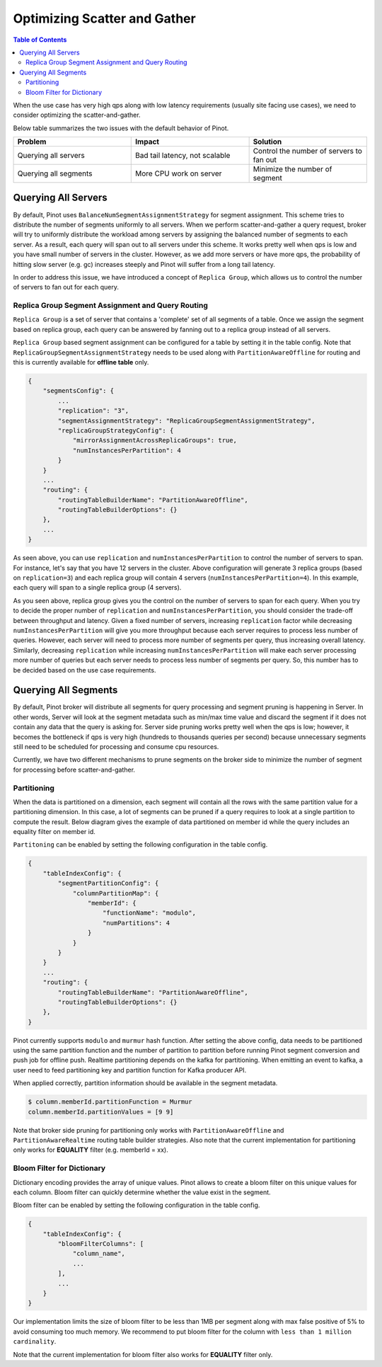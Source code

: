 ..
.. Licensed to the Apache Software Foundation (ASF) under one
.. or more contributor license agreements.  See the NOTICE file
.. distributed with this work for additional information
.. regarding copyright ownership.  The ASF licenses this file
.. to you under the Apache License, Version 2.0 (the
.. "License"); you may not use this file except in compliance
.. with the License.  You may obtain a copy of the License at
..
..   http://www.apache.org/licenses/LICENSE-2.0
..
.. Unless required by applicable law or agreed to in writing,
.. software distributed under the License is distributed on an
.. "AS IS" BASIS, WITHOUT WARRANTIES OR CONDITIONS OF ANY
.. KIND, either express or implied.  See the License for the
.. specific language governing permissions and limitations
.. under the License.
..

Optimizing Scatter and Gather
=============================

.. contents:: Table of Contents


When the use case has very high qps along with low latency requirements (usually site facing use cases), 
we need to consider optimizing the scatter-and-gather.

Below table summarizes the two issues with the default behavior of Pinot.

.. csv-table:: 
   :header: "Problem", "Impact", "Solution"
   :widths: 15, 15, 15

   "Querying all servers", "Bad tail latency, not scalable", "Control the number of servers to fan out"
   "Querying all segments", "More CPU work on server", "Minimize the number of segment"

Querying All Servers
--------------------
By default, Pinot uses ``BalanceNumSegmentAssignmentStrategy`` for segment assignment. This scheme tries to distribute 
the number of segments uniformly to all servers. When we perform scatter-and-gather a query request, broker will try 
to uniformly distribute the workload among servers by assigning the balanced number of segments to each server. As 
a result, each query will span out to all servers under this scheme. It works pretty well when qps is low and you 
have small number of servers in the cluster. However, as we add more servers or have more qps, the probability of 
hitting slow server (e.g. gc) increases steeply and Pinot will suffer from a long tail latency. 

In order to address this issue, we have introduced a concept of ``Replica Group``, which allows us to control the 
number of servers to fan out for each query.


Replica Group Segment Assignment and Query Routing
^^^^^^^^^^^^^^^^^^^^^^^^^^^^^^^^^^^^^^^^^^^^^^^^^^

``Replica Group`` is a set of server that contains a 'complete' set of all segments of a table. Once we assign the 
segment based on replica group, each query can be answered by fanning out to a replica group instead of all servers.

.. image:: img/replica-group.png

``Replica Group`` based segment assignment can be configured for a table by setting it in the table config. Note that 
``ReplicaGroupSegmentAssignmentStrategy`` needs to be used along with ``PartitionAwareOffline`` for routing and this is 
currently available for **offline table** only.

.. code-block:: none

    {
        "segmentsConfig": {
            ...
            "replication": "3",
            "segmentAssignmentStrategy": "ReplicaGroupSegmentAssignmentStrategy",
            "replicaGroupStrategyConfig": {
                "mirrorAssignmentAcrossReplicaGroups": true,
                "numInstancesPerPartition": 4
            }
        }
        ...
        "routing": {
            "routingTableBuilderName": "PartitionAwareOffline",
            "routingTableBuilderOptions": {}
        },
        ...
    }

As seen above, you can use ``replication`` and ``numInstancesPerPartition`` to control the number of servers to span. For 
instance, let's say that you have 12 servers in the cluster. Above configuration will generate 3 replica groups (based on 
``replication=3``) and each replica group will contain 4 servers (``numInstancesPerPartition=4``). In this example, each 
query will span to a single replica group (4 servers). 

As you seen above, replica group gives you the control on the number of servers to span for each query. When you try to
decide the proper number of ``replication`` and ``numInstancesPerPartition``, you should consider the trade-off between
throughput and latency. Given a fixed number of servers, increasing ``replication`` factor while decreasing 
``numInstancesPerPartition`` will give you more throughput because each server requires to process less number of queries. 
However, each server will need to process more number of segments per query, thus increasing overall latency. Similarly,
decreasing ``replication`` while increasing ``numInstancesPerPartition`` will make each server processing more number
of queries but each server needs to process less number of segments per query. So, this number has to be decided based 
on the use case requirements.


Querying All Segments
---------------------

By default, Pinot broker will distribute all segments for query processing and segment pruning is happening in Server.
In other words, Server will look at the segment metadata such as min/max time value and discard the segment if it does 
not contain any data that the query is asking for. Server side pruning works pretty well when the qps is low; however,
it becomes the bottleneck if qps is very high (hundreds to thousands queries per second) because unnecessary segments 
still need to be scheduled for processing and consume cpu resources.

Currently, we have two different mechanisms to prune segments on the broker side to minimize the number of segment for
processing before scatter-and-gather.

Partitioning
^^^^^^^^^^^^
When the data is partitioned on a dimension, each segment will contain all the rows with the same partition value for
a partitioning dimension. In this case, a lot of segments can be pruned if a query requires to look at a single
partition to compute the result. Below diagram gives the example of data partitioned on member id while the query
includes an equality filter on member id. 


.. image:: img/partitioning.png

``Partitoning`` can be enabled by setting the following configuration in the table config.

.. code-block:: none

    {
        "tableIndexConfig": {
            "segmentPartitionConfig": {
                "columnPartitionMap": {
                    "memberId": {
                        "functionName": "modulo",
                        "numPartitions": 4
                    }
                }
            }
        }
        ...
        "routing": {
            "routingTableBuilderName": "PartitionAwareOffline",
            "routingTableBuilderOptions": {}
        },
    }

Pinot currently supports ``modulo`` and ``murmur`` hash function. After setting the above config, data needs to be partitioned
using the same partition function and the number of partition to partition before running Pinot segment conversion and push job 
for offline push. Realtime partitioning depends on the kafka for partitioning. When emitting an event to kafka, a user need to 
feed partitioning key and partition function for Kafka producer API.

When applied correctly, partition information should be available in the segment metadata.

.. code-block:: none

    $ column.memberId.partitionFunction = Murmur
    column.memberId.partitionValues = [9 9]


Note that broker side pruning for partitioning only works with ``PartitionAwareOffline`` and ``PartitionAwareRealtime`` routing
table builder strategies. Also note that the current implementation for partitioning only works for **EQUALITY** filter 
(e.g. memberId = xx).


Bloom Filter for Dictionary
^^^^^^^^^^^^^^^^^^^^^^^^^^^
Dictionary encoding provides the array of unique values. Pinot allows to create a bloom filter on this unique values for each 
column. Bloom filter can quickly determine whether the value exist in the segment.

Bloom filter can be enabled by setting the following configuration in the table config.

.. code-block:: none

    {
        "tableIndexConfig": {
            "bloomFilterColumns": [
                "column_name",
                ...
            ],
            ...
        }
    }

Our implementation limits the size of bloom filter to be less than 1MB per segment along with max false positive of 5% to 
avoid consuming too much memory. We recommend to put bloom filter for the column with ``less than 1 million cardinality``.

Note that the current implementation for bloom filter also works for **EQUALITY** filter only.